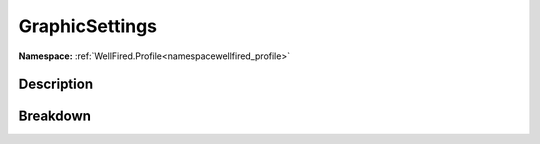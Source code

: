 .. _namespacewellfired_profile_data_graphicsettings:

GraphicSettings
================

**Namespace:** :ref:`WellFired.Profile<namespacewellfired_profile>`

Description
------------



Breakdown
----------

